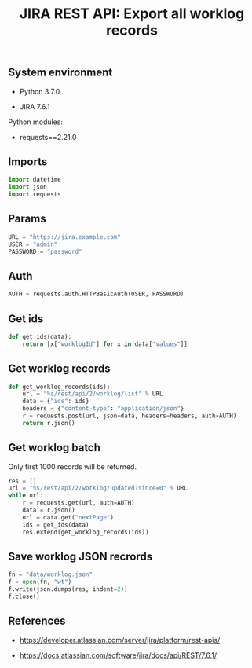 #+TITLE: JIRA REST API: Export all worklog records
#+OPTIONS: ^:nil
#+PROPERTY: header-args:sh :session *shell jira-rest-api-export-all-worklog-records sh* :results silent raw
#+PROPERTY: header-args:python :session *shell jira-rest-api-export-all-worklog-records python* :results silent raw

** System environment

- Python 3.7.0

- JIRA 7.6.1

Python modules:

- requests==2.21.0

** Imports

#+BEGIN_SRC python :tangle src/export_worklog.py
import datetime
import json
import requests
#+END_SRC

** Params

#+BEGIN_SRC python :tangle src/export_worklog.py
URL = "https://jira.example.com"
USER = "admin"
PASSWORD = "password"
#+END_SRC

** Auth

#+BEGIN_SRC python :tangle src/export_worklog.py
AUTH = requests.auth.HTTPBasicAuth(USER, PASSWORD)
#+END_SRC

** Get ids

#+BEGIN_SRC python :tangle src/export_worklog.py
def get_ids(data):
    return [x["worklogId"] for x in data["values"]]
#+END_SRC

** Get worklog records

#+BEGIN_SRC python :tangle src/export_worklog.py
def get_worklog_records(ids):
    url = "%s/rest/api/2/worklog/list" % URL
    data = {"ids": ids}
    headers = {"content-type": "application/json"}
    r = requests.post(url, json=data, headers=headers, auth=AUTH)
    return r.json()
#+END_SRC

** Get worklog batch

Only first 1000 records will be returned.

#+BEGIN_SRC python :tangle src/export_worklog.py
res = []
url = "%s/rest/api/2/worklog/updated?since=0" % URL
while url:
    r = requests.get(url, auth=AUTH)
    data = r.json()
    url = data.get("nextPage")
    ids = get_ids(data)
    res.extend(get_worklog_records(ids))
#+END_SRC

** Save worklog JSON recrords

#+BEGIN_SRC python :tangle src/export_worklog.py
fn = "data/worklog.json"
f = open(fn, "wt")
f.write(json.dumps(res, indent=2))
f.close()
#+END_SRC

** References

- https://developer.atlassian.com/server/jira/platform/rest-apis/

- https://docs.atlassian.com/software/jira/docs/api/REST/7.6.1/
